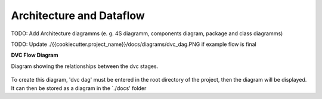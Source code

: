 .. _architecture:

Architecture and Dataflow
=========================

TODO: Add Architecture diagramms (e. g. 4S diagramm, components diagram, package and class diagramms)

TODO: Update ./{{cookiecutter.project_name}}/docs/diagrams/dvc_dag.PNG if example flow is final

**DVC Flow Diagram**

Diagram showing the relationships between the dvc stages.

.. figure:: ../diagrams/dvc_dag.PNG
    :align:   center

To create this diagram, 'dvc dag' must be entered in the root directory of the project, then the diagram 
will be displayed. It can then be stored as a diagram in the `./docs' folder